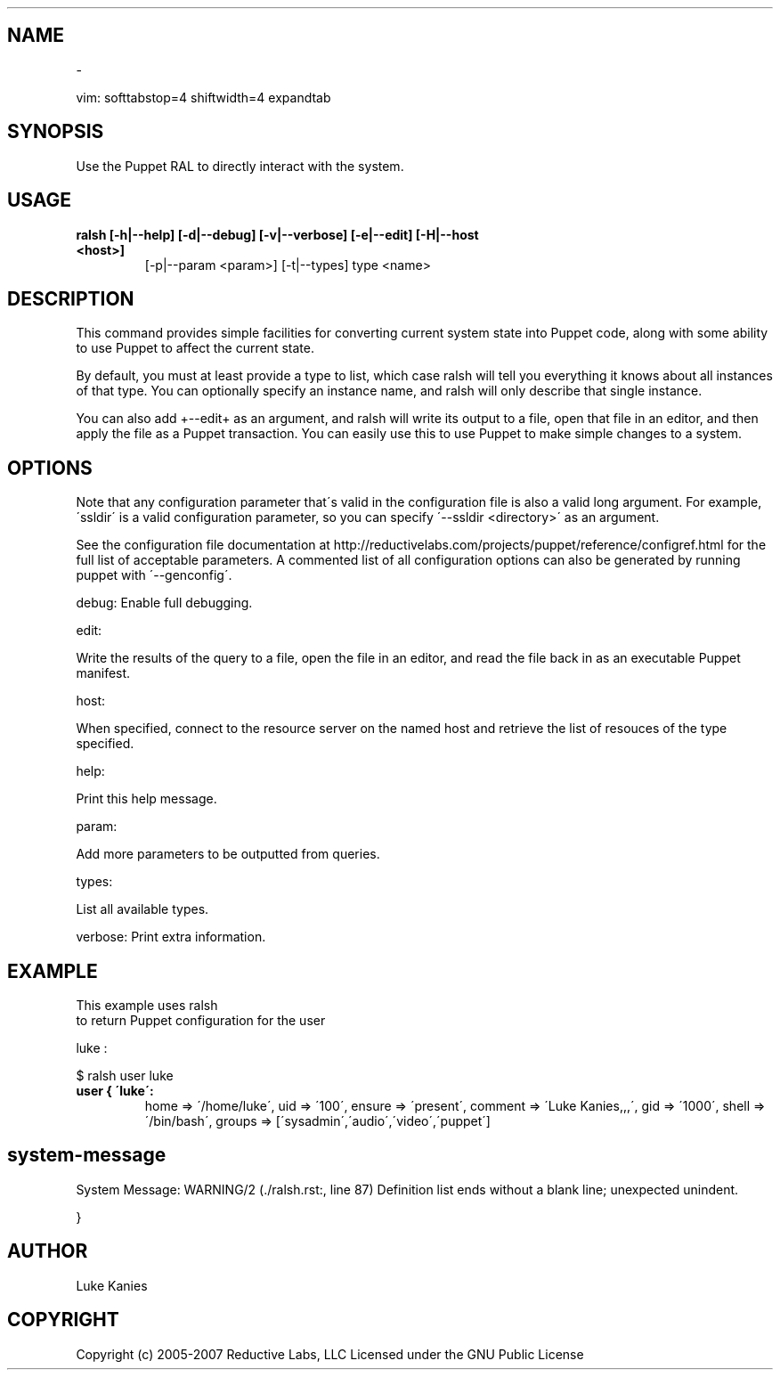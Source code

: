 .TH   "" "" ""
.SH NAME
 \- 

.\" Man page generated from reStructeredText.
vim: softtabstop=4 shiftwidth=4 expandtab


.SH SYNOPSIS
Use the Puppet RAL to directly interact with the system.


.SH USAGE

.\" visit_block_quote

.TP
.B ralsh [\-h|\-\-help] [\-d|\-\-debug] [\-v|\-\-verbose] [\-e|\-\-edit] [\-H|\-\-host <host>]
[\-p|\-\-param <param>] [\-t|\-\-types] type <name>


.\" depart_block_quote

.SH DESCRIPTION
This command provides simple facilities for converting current system
state into Puppet code, along with some ability to use Puppet to affect
the current state.

By default, you must at least provide a type to list, which case ralsh
will tell you everything it knows about all instances of that type. You
can optionally specify an instance name, and ralsh will only describe
that single instance.

You can also add +\-\-edit+ as an argument, and ralsh will write its
output to a file, open that file in an editor, and then apply the file
as a Puppet transaction. You can easily use this to use Puppet to make
simple changes to a system.


.SH OPTIONS
Note that any configuration parameter that\'s valid in the configuration
file is also a valid long argument. For example, \'ssldir\' is a valid
configuration parameter, so you can specify \'\-\-ssldir <directory>\' as an
argument.

See the configuration file documentation at
http://reductivelabs.com/projects/puppet/reference/configref.html for
the full list of acceptable parameters. A commented list of all
configuration options can also be generated by running puppet with
\'\-\-genconfig\'.

debug: Enable full debugging.

edit:


.\" visit_block_quote
Write the results of the query to a file, open the file in an editor,
and read the file back in as an executable Puppet manifest.


.\" depart_block_quote
host:


.\" visit_block_quote
When specified, connect to the resource server on the named host
and retrieve the list of resouces of the type specified.


.\" depart_block_quote
help:


.\" visit_block_quote
Print this help message.


.\" depart_block_quote
param:


.\" visit_block_quote
Add more parameters to be outputted from queries.


.\" depart_block_quote
types:


.\" visit_block_quote
List all available types.


.\" depart_block_quote
verbose: Print extra information.


.SH EXAMPLE
This example uses 
.\" visit_literal
ralsh
.\" depart_literal
 to return Puppet configuration for the user

.\" visit_literal
luke
.\" depart_literal
:


.nf
$ ralsh user luke
.fi

.\" visit_block_quote

.TP
.B user { \'luke\':
home => \'/home/luke\',
uid => \'100\',
ensure => \'present\',
comment => \'Luke Kanies,,,\',
gid => \'1000\',
shell => \'/bin/bash\',
groups => [\'sysadmin\',\'audio\',\'video\',\'puppet\']

\.SH system-message
System Message: WARNING/2 (./ralsh.rst:, line 87)
Definition list ends without a blank line; unexpected unindent.


}


.\" depart_block_quote

.SH AUTHOR
Luke Kanies


.SH COPYRIGHT
Copyright (c) 2005\-2007 Reductive Labs, LLC Licensed under the GNU
Public License


.\" Generated by docutils manpage writer on 2008-03-22 17:46.
.\" 
